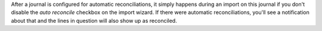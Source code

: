 After a journal is configured for automatic reconciliations, it simply happens during an import on this journal if you don't disable the `auto reconcile` checkbox on the import wizard. If there were automatic reconciliations, you'll see a notification about that and the lines in question will also show up as reconciled.
